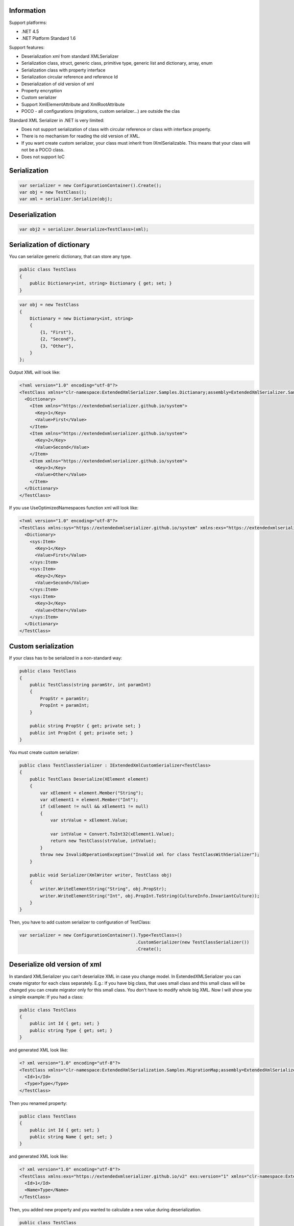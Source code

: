 .. image:: https://img.shields.io/nuget/v/ExtendedXmlSerializer.svg
    :target: https://www.nuget.org/packages/ExtendedXmlSerializer/
.. image:: https://ci.appveyor.com/api/projects/status/9u1w8cyyr22kbcwi?svg=true
    :target: https://ci.appveyor.com/project/wojtpl2/extendedxmlserializer


Information
===========

Support platforms:

* .NET 4.5
* .NET Platform Standard 1.6

Support features:

* Deserialization xml from standard XMLSerializer
* Serialization class, struct, generic class, primitive type, generic list and dictionary, array, enum
* Serialization class with property interface
* Serialization circular reference and reference Id
* Deserialization of old version of xml
* Property encryption
* Custom serializer
* Support XmlElementAttribute and XmlRootAttribute
* POCO - all configurations (migrations, custom serializer...) are outside the clas

Standard XML Serializer in .NET is very limited:

* Does not support serialization of class with circular reference or class with interface property.
* There is no mechanism for reading the old version of XML.
* If you want create custom serializer, your class must inherit from IXmlSerializable. This means that your class will not be a POCO class.
* Does not support IoC

Serialization
=============


.. sourcecode:: csharp

    var serializer = new ConfigurationContainer().Create();
    var obj = new TestClass();
    var xml = serializer.Serialize(obj);

Deserialization
===============


.. sourcecode:: csharp

    var obj2 = serializer.Deserialize<TestClass>(xml);

Serialization of dictionary
===========================

You can serialize generic dictionary, that can store any type.

.. sourcecode:: csharp

    public class TestClass
    {
        public Dictionary<int, string> Dictionary { get; set; }
    }


.. sourcecode:: csharp

    var obj = new TestClass
    {
        Dictionary = new Dictionary<int, string>
        {
            {1, "First"},
            {2, "Second"},
            {3, "Other"},
        }
    };

Output XML will look like:

.. sourcecode:: xml

    <?xml version="1.0" encoding="utf-8"?>
    <TestClass xmlns="clr-namespace:ExtendedXmlSerializer.Samples.Dictianary;assembly=ExtendedXmlSerializer.Samples">
      <Dictionary>
        <Item xmlns="https://extendedxmlserializer.github.io/system">
          <Key>1</Key>
          <Value>First</Value>
        </Item>
        <Item xmlns="https://extendedxmlserializer.github.io/system">
          <Key>2</Key>
          <Value>Second</Value>
        </Item>
        <Item xmlns="https://extendedxmlserializer.github.io/system">
          <Key>3</Key>
          <Value>Other</Value>
        </Item>
      </Dictionary>
    </TestClass>

If you use UseOptimizedNamespaces function xml will look like:

.. sourcecode:: xml

    <?xml version="1.0" encoding="utf-8"?>
    <TestClass xmlns:sys="https://extendedxmlserializer.github.io/system" xmlns:exs="https://extendedxmlserializer.github.io/v2" xmlns="clr-namespace:ExtendedXmlSerializer.Samples.Dictianary;assembly=ExtendedXmlSerializer.Samples">
      <Dictionary>
        <sys:Item>
          <Key>1</Key>
          <Value>First</Value>
        </sys:Item>
        <sys:Item>
          <Key>2</Key>
          <Value>Second</Value>
        </sys:Item>
        <sys:Item>
          <Key>3</Key>
          <Value>Other</Value>
        </sys:Item>
      </Dictionary>
    </TestClass>

Custom serialization
====================

If your class has to be serialized in a non-standard way:

.. sourcecode:: csharp

        public class TestClass
        {
            public TestClass(string paramStr, int paramInt)
            {
                PropStr = paramStr;
                PropInt = paramInt;
            }
    
            public string PropStr { get; private set; }
            public int PropInt { get; private set; }
        }

You must create custom serializer:

.. sourcecode:: csharp

        public class TestClassSerializer : IExtendedXmlCustomSerializer<TestClass>
        {
            public TestClass Deserialize(XElement element)
            {
                var xElement = element.Member("String");
                var xElement1 = element.Member("Int");
                if (xElement != null && xElement1 != null)
                {
                    var strValue = xElement.Value;
    
                    var intValue = Convert.ToInt32(xElement1.Value);
                    return new TestClass(strValue, intValue);
                }
                throw new InvalidOperationException("Invalid xml for class TestClassWithSerializer");
            }
    
            public void Serializer(XmlWriter writer, TestClass obj)
            {
                writer.WriteElementString("String", obj.PropStr);
                writer.WriteElementString("Int", obj.PropInt.ToString(CultureInfo.InvariantCulture));
            }
        }

Then, you have to add custom serializer to configuration of TestClass:

.. sourcecode:: csharp

    var serializer = new ConfigurationContainer().Type<TestClass>()
                                                 .CustomSerializer(new TestClassSerializer())
                                                 .Create();

Deserialize old version of xml
==============================

In standard XMLSerializer you can't deserialize XML in case you change model. In ExtendedXMLSerializer you can create migrator for each class separately. E.g.: If you have big class, that uses small class and this small class will be changed you can create migrator only for this small class. You don't have to modify whole big XML. Now I will show you a simple example:
If you had a class:

.. sourcecode:: csharp

    public class TestClass
    {
        public int Id { get; set; }
        public string Type { get; set; }
    }

and generated XML look like:

.. sourcecode:: xml

    <? xml version="1.0" encoding="utf-8"?>
    <TestClass xmlns="clr-namespace:ExtendedXmlSerialization.Samples.MigrationMap;assembly=ExtendedXmlSerializer.Samples">
      <Id>1</Id>
      <Type>Type</Type>
    </TestClass>

Then you renamed property:

.. sourcecode:: csharp

    public class TestClass
    {
        public int Id { get; set; }
        public string Name { get; set; }
    }

and generated XML look like:

.. sourcecode:: xml

    <? xml version="1.0" encoding="utf-8"?>
    <TestClass xmlns:exs="https://extendedxmlserializer.github.io/v2" exs:version="1" xmlns="clr-namespace:ExtendedXmlSerialization.Samples.MigrationMap;assembly=ExtendedXmlSerializer.Samples">
      <Id>1</Id>
      <Name>Type</Name>
    </TestClass>

Then, you added new property and you wanted to calculate a new value during deserialization.

.. sourcecode:: csharp

    public class TestClass
    {
        public int Id { get; set; }
        public string Name { get; set; }
        public string Value { get; set; }
    }

and new XML should look like:

.. sourcecode:: xml

    <?xml version="1.0" encoding="utf-8"?>
    <TestClass xmlns:exs="https://extendedxmlserializer.github.io/v2" exs:version="2" xmlns="clr-namespace:ExtendedXmlSerializer.Samples.MigrationMap;assembly=ExtendedXmlSerializer.Samples">
      <Id>1</Id>
      <Name>Type</Name>
      <Value>Calculated</Value>
    </TestClass>

You can migrate (read) old version of XML using migrations:

.. sourcecode:: csharp

        public class TestClassMigrations : IEnumerable<Action<XElement>>
        {
            public static void MigrationV0(XElement node)
            {
                var typeElement = node.Member("Type");
                // Add new node
                node.Add(new XElement("Name", typeElement.Value));
                // Remove old node
                typeElement.Remove();
            }
    
            public static void MigrationV1(XElement node)
            {
                // Add new node
                node.Add(new XElement("Value", "Calculated"));
            }
    
            IEnumerator IEnumerable.GetEnumerator() => GetEnumerator();
    
            public IEnumerator<Action<XElement>> GetEnumerator()
            {
                yield return MigrationV0;
                yield return MigrationV1;
            }
        }

Then, you must register your TestClassMigrations class in configuration

.. sourcecode:: csharp

    var serializer = new ConfigurationContainer().ConfigureType<TestClass>()
                                                 .AddMigration(new TestClassMigrations())
                                                 .Create();

Object reference and circular reference
=======================================

If you have a class:

.. sourcecode:: csharp

        public class Person
        {
            public int Id { get; set; }
            public string Name { get; set; }
    
            public Person Boss { get; set; }
        }
    
        public class Company
        {
            public List<Person> Employees { get; set; }
        }

then you create object with circular reference, like this:

.. sourcecode:: csharp

    var boss = new Person {Id = 1, Name = "John"};
    boss.Boss = boss; //himself boss
    var worker = new Person {Id = 2, Name = "Oliver"};
    worker.Boss = boss;
    var obj = new Company
    {
        Employees = new List<Person>
        {
            worker,
            boss
        }
    };

You must configure Person class as reference object:

.. sourcecode:: csharp

    var serializer = new ConfigurationContainer().ConfigureType<Person>()
                                                 .EnableReferences(p => p.Id)
                                                 .Create();

Output XML will look like this:

.. sourcecode:: xml

    <?xml version="1.0" encoding="utf-8"?>
    <Company xmlns="clr-namespace:ExtendedXmlSerializer.Samples.ObjectReference;assembly=ExtendedXmlSerializer.Samples">
      <Employees>
        <Capacity>4</Capacity>
        <Person Id="2">
          <Name>Oliver</Name>
          <Boss Id="1">
            <Name>John</Name>
            <Boss xmlns:exs="https://extendedxmlserializer.github.io/v2" exs:entity="1" />
          </Boss>
        </Person>
        <Person xmlns:exs="https://extendedxmlserializer.github.io/v2" exs:entity="1" />
      </Employees>
    </Company>

Property Encryption
===================

If you have a class with a property that needs to be encrypted:

.. sourcecode:: csharp

    public class Person
    {
        public string Name { get; set; }
        public string Password { get; set; }
    }

You must implement interface IEncryption. For example, it will show the Base64 encoding, but in the real world better to use something safer, eg. RSA.:

.. sourcecode:: csharp

        public class CustomEncryption : IEncryption
        {
            public string Parse(string data)
                => Encoding.UTF8.GetString(Convert.FromBase64String(data));
    
            public string Format(string instance)
                => Convert.ToBase64String(Encoding.UTF8.GetBytes(instance));
        }

Then, you have to specify which properties are to be encrypted and register your IEncryption implementation.

.. sourcecode:: csharp

    var serializer = new ConfigurationContainer().UseEncryptionAlgorithm(new CustomEncryption())
                                                 .ConfigureType<Person>()
                                                 .Member(p => p.Password)
                                                 .Encrypt()
                                                 .Create();

History
=======


* 2017-??-?? - v2.0.0 - Rewritten version

Authors
=======


* `Wojciech Nagórski <https://github.com/wojtpl2>`__
* `Mike-EEE <https://github.com/Mike-EEE>`__

